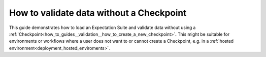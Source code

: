 .. _how_to_guides__validation__how_to_validate_data_without_a_checkpoint:

How to validate data without a Checkpoint
=========================================

This guide demonstrates how to load an Expectation Suite and validate data without using a :ref:`Checkpoint<how_to_guides__validation__how_to_create_a_new_checkpoint>`. This might be suitable for environments or workflows where a user does not want to or cannot create a Checkpoint, e.g. in a :ref:`hosted environment<deployment_hosted_enviroments>`.


.. content-tabs::

    .. tab-container:: tab0
        :title: Docs for Legacy Checkpoints (<=0.13.7)


        .. admonition:: Prerequisites: This how-to guide assumes you have already:

          - :ref:`Set up a working deployment of Great Expectations <tutorials__getting_started>`
          - :ref:`Created an Expectation Suite <how_to_guides__creating_and_editing_expectations>`

        The following code mirrors the code provided in the ``validation_playground.ipynb`` notebooks in ``great_expectations/notebooks``. First of all, we import Great Expectations, load our :ref:`Data Context<data_context>`, and define variables for the Datasource we want to access:

        .. code-block:: python

            import great_expectations as ge
            context = ge.data_context.DataContext()

            datasource_name = "my_datasource"

        We then create a Batch using the above arguments. The ``batch_kwargs`` differ based on the type of data asset you want to connect to. The first example demonstrates the different possible ``batch_kwargs`` you could use to define your data for a SQLAlchemy Datasource:

        .. code-block:: python

            # If you would like to validate an entire table or view in your database's default schema:
            batch_kwargs = {'table': "YOUR_TABLE", 'datasource': datasource_name}

            # If you would like to validate an entire table or view from a non-default schema in your database:
            batch_kwargs = {'table': "YOUR_TABLE", "schema": "YOUR_SCHEMA", 'datasource': datasource_name}

            # If you would like to validate the result set of a query:
            batch_kwargs = {'query': 'SELECT YOUR_ROWS FROM YOUR_TABLE', 'datasource': datasource_name}

        The following ``batch_kwargs`` can be used to create a batch for a Pandas or PySpark Datasource:

        .. code-block:: python

            # If you would like to validate a file on a filesystem:
            batch_kwargs = {'path': "YOUR_FILE_PATH", 'datasource': datasource_name}

            # If you would like to validate in a PySpark or Pandas dataframe:
            batch_kwargs = {'dataset': "YOUR_DATAFRAME", 'datasource': datasource_name}

        Finally, we create the batch using those ``batch_kwargs`` and the name of the Expectation Suite we want to use, and run validation:

        .. code-block:: python

            batch = context.get_batch(batch_kwargs, "my_expectation_suite")

            results = context.run_validation_operator(
                "action_list_operator",
                assets_to_validate=[batch],
                run_id="my_run_id") # Make my_run_id a unique identifier, e.g. a timestamp


        This runs validation and executes any ValidationActions configured for this ValidationOperator (e.g. saving the results to a ValidationResult Store).

    .. tab-container:: tab1
        :title: Docs for Class-Based Checkpoints (>=0.13.8)

        .. Attention:: As part of the new modular expectations API in Great Expectations, Validation Operators are evolving into Checkpoints. This means running a Validation without a Checkpoint is no longer supported in Great Expectations version 0.13.8 or later. Please read :ref:`Checkpoints and Actions<checkpoints_and_actions>` to learn more.



.. discourse::
    :topic_identifier: 229
